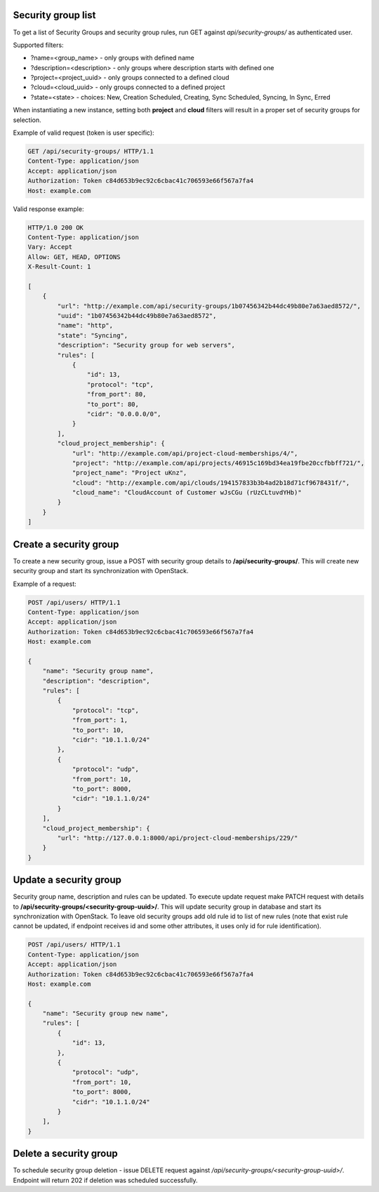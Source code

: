Security group list
-------------------

To get a list of Security Groups and security group rules, run GET against *api/security-groups/* as authenticated user.

Supported filters:

- ?name=<group_name> - only groups with defined name
- ?description=<description> - only groups where description starts with defined one
- ?project=<project_uuid> - only groups connected to a defined cloud
- ?cloud=<cloud_uuid> - only groups connected to a defined project
- ?state=<state> - choices: New, Creation Scheduled, Creating, Sync Scheduled, Syncing, In Sync, Erred

When instantiating a new instance, setting both **project** and **cloud** filters will result in a proper set of
security groups for selection.

Example of valid request (token is user specific):

.. code-block:: http

    GET /api/security-groups/ HTTP/1.1
    Content-Type: application/json
    Accept: application/json
    Authorization: Token c84d653b9ec92c6cbac41c706593e66f567a7fa4
    Host: example.com


Valid response example:

.. code-block:: http

    HTTP/1.0 200 OK
    Content-Type: application/json
    Vary: Accept
    Allow: GET, HEAD, OPTIONS
    X-Result-Count: 1

    [
        {
            "url": "http://example.com/api/security-groups/1b07456342b44dc49b80e7a63aed8572/",
            "uuid": "1b07456342b44dc49b80e7a63aed8572",
            "name": "http",
            "state": "Syncing",
            "description": "Security group for web servers",
            "rules": [
                {
                    "id": 13,
                    "protocol": "tcp",
                    "from_port": 80,
                    "to_port": 80,
                    "cidr": "0.0.0.0/0",
                }
            ],
            "cloud_project_membership": {
                "url": "http://example.com/api/project-cloud-memberships/4/",
                "project": "http://example.com/api/projects/46915c169bd34ea19fbe20ccfbbff721/",
                "project_name": "Project uKnz",
                "cloud": "http://example.com/api/clouds/194157833b3b4ad2b18d71cf9678431f/",
                "cloud_name": "CloudAccount of Customer wJsCGu (rUzCLtuvdYHb)"
            }
        }
    ]


Create a security group
-----------------------

To create a new security group, issue a POST with security group details to **/api/security-groups/**. This will
create new security group and start its synchronization with OpenStack.

Example of a request:

.. code-block:: http

    POST /api/users/ HTTP/1.1
    Content-Type: application/json
    Accept: application/json
    Authorization: Token c84d653b9ec92c6cbac41c706593e66f567a7fa4
    Host: example.com

    {
        "name": "Security group name",
        "description": "description",
        "rules": [
            {
                "protocol": "tcp",
                "from_port": 1,
                "to_port": 10,
                "cidr": "10.1.1.0/24"
            },
            {
                "protocol": "udp",
                "from_port": 10,
                "to_port": 8000,
                "cidr": "10.1.1.0/24"
            }
        ],
        "cloud_project_membership": {
            "url": "http://127.0.0.1:8000/api/project-cloud-memberships/229/"
        }
    }


Update a security group
-----------------------

Security group name, description and rules can be updated. To execute update request make PATCH request with details
to **/api/security-groups/<security-group-uuid>/**. This will update security group in database and start its
synchronization with OpenStack. To leave old security groups add old rule id to list of new rules (note that exist rule
cannot be updated, if endpoint receives id and some other attributes, it uses only id for rule identification).

.. code-block:: http

    POST /api/users/ HTTP/1.1
    Content-Type: application/json
    Accept: application/json
    Authorization: Token c84d653b9ec92c6cbac41c706593e66f567a7fa4
    Host: example.com

    {
        "name": "Security group new name",
        "rules": [
            {
                "id": 13,
            },
            {
                "protocol": "udp",
                "from_port": 10,
                "to_port": 8000,
                "cidr": "10.1.1.0/24"
            }
        ],
    }


Delete a security group
-----------------------

To schedule security group deletion - issue DELETE request against */api/security-groups/<security-group-uuid>/*.
Endpoint will return 202 if deletion was scheduled successfully.